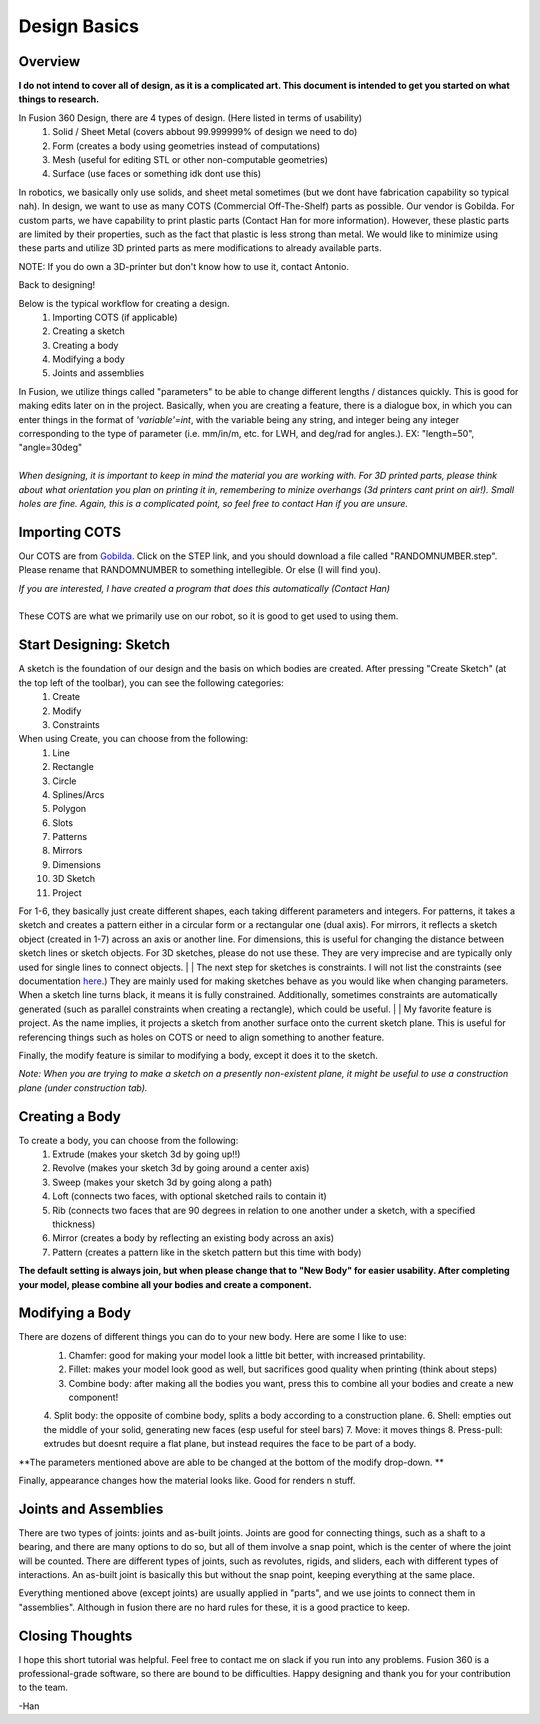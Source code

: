 Design Basics
==============

Overview
__________

| **I do not intend to cover all of design, as it is a complicated art. This document is intended to get you started on what things to research.**

In Fusion 360 Design, there are 4 types of design. (Here listed in terms of usability)
    1. Solid / Sheet Metal (covers abbout 99.999999% of design we need to do)
    2. Form (creates a body using geometries instead of computations)
    3. Mesh (useful for editing STL or other non-computable geometries)
    4. Surface (use faces or something idk dont use this)

In robotics, we basically only use solids, and sheet metal sometimes (but we dont have fabrication capability so typical nah). In design, we want to use as many COTS (Commercial Off-The-Shelf) parts as possible. Our vendor is Gobilda. For custom parts, we have capability to print plastic parts (Contact Han for more information). 
However, these plastic parts are limited by their properties, such as the fact that plastic is less strong than metal. We would like to minimize using these parts and utilize 3D printed parts as mere modifications to already available parts. 

NOTE: If you do own a 3D-printer but don't know how to use it, contact Antonio. 

| Back to designing! 

Below is the typical workflow for creating a design. 
    1. Importing COTS (if applicable)
    2. Creating a sketch
    3. Creating a body
    4. Modifying a body
    5. Joints and assemblies

| In Fusion, we utilize things called "parameters" to be able to change different lengths / distances quickly. This is good for making edits later on in the project. Basically, when you are creating a feature, there is a dialogue box, in which you can enter things in the format of *'variable'=int*, with the variable being any string, and integer being any integer corresponding to the type of parameter (i.e. mm/in/m, etc. for LWH, and deg/rad for angles.). EX: "length=50", "angle=30deg"
|
| *When designing, it is important to keep in mind the material you are working with. For 3D printed parts, please think about what orientation you plan on printing it in, remembering to minize overhangs (3d printers cant print on air!). Small holes are fine. Again, this is a complicated point, so feel free to contact Han if you are unsure.*

Importing COTS
_________________

Our COTS are from `Gobilda <https://www.gobilda.com>`_. Click on the STEP link, and you should download a file called "RANDOMNUMBER.step". Please rename that RANDOMNUMBER to something intellegible. Or else (I will find you). 

| *If you are interested, I have created a program that does this automatically (Contact Han)*
| 
| These COTS are what we primarily use on our robot, so it is good to get used to using them. 

Start Designing: Sketch 
___________________________

A sketch is the foundation of our design and the basis on which bodies are created. After pressing "Create Sketch" (at the top left of the toolbar), you can see the following categories: 
    1. Create 
    2. Modify 
    3. Constraints 
When using Create, you can choose from the following: 
    1. Line 
    2. Rectangle 
    3. Circle 
    4. Splines/Arcs 
    5. Polygon
    6. Slots 
    7. Patterns 
    8. Mirrors 
    9. Dimensions 
    10. 3D Sketch
    11. Project

For 1-6, they basically just create different shapes, each taking different parameters and integers. For patterns, it takes a sketch and creates a pattern either in a circular form or a rectangular one (dual axis). For mirrors, it reflects a sketch object (created in 1-7) across an axis or another line. For dimensions, this is useful for changing the distance between sketch lines or sketch objects. For 3D sketches, please do not use these. They are very imprecise and are typically only used for single lines to connect objects. 
|
| The next step for sketches is constraints. I will not list the constraints (see documentation `here <https://help.autodesk.com/view/fusion360/ENU/?guid=SKT-CONSTRAINTS>`_.) They are mainly used for making sketches behave as you would like when changing parameters. When a sketch line turns black, it means it is fully constrained. Additionally, sometimes constraints are automatically generated (such as parallel constraints when creating a rectangle), which could be useful. 
|
| My favorite feature is project. As the name implies, it projects a sketch from another surface onto the current sketch plane. This is useful for referencing things such as holes on COTS or need to align something to another feature. 

Finally, the modify feature is similar to modifying a body, except it does it to the sketch. 

*Note: When you are trying to make a sketch on a presently non-existent plane, it might be useful to use a construction plane (under construction tab).*

Creating a Body 
_______________

To create a body, you can choose from the following: 
    1. Extrude (makes your sketch 3d by going up!!)
    2. Revolve (makes your sketch 3d by going around a center axis)
    3. Sweep (makes your sketch 3d by going along a path)
    4. Loft (connects two faces, with optional sketched rails to contain it)
    5. Rib (connects two faces that are 90 degrees in relation to one another under a sketch, with a specified thickness)
    6. Mirror (creates a body by reflecting an existing body across an axis)
    7. Pattern (creates a pattern like in the sketch pattern but this time with body)
**The default setting is always join, but when please change that to "New Body" for easier usability. After completing your model, please combine all your bodies and create a component.**

Modifying a Body 
_________________

There are dozens of different things you can do to your new body. Here are some I like to use: 
    1. Chamfer: good for making your model look a little bit better, with increased printability. 
    2. Fillet: makes your model look good as well, but sacrifices good quality when printing (think about steps) 
    3. Combine body: after making all the bodies you want, press this to combine all your bodies and create a new component! 
    4. Split body: the opposite of combine body, splits a body according to a construction plane. 
    6. Shell: empties out the middle of your solid, generating new faces (esp useful for steel bars) 
    7. Move: it moves things
    8. Press-pull: extrudes but doesnt require a flat plane, but instead requires the face to be part of a body. 

**The parameters mentioned above are able to be changed at the bottom of the modify drop-down. **

| Finally, appearance changes how the material looks like. Good for renders n stuff. 

Joints and Assemblies 
_______________________

There are two types of joints: joints and as-built joints. Joints are good for connecting things, such as a shaft to a bearing, and there are many options to do so, but all of them involve a snap point, which is the center of where the joint will be counted. There are different types of joints, such as revolutes, rigids, and sliders, each with different types of interactions. An as-built joint is basically this but without the snap point, keeping everything at the same place. 

| Everything mentioned above (except joints) are usually applied in "parts", and we use joints to connect them in "assemblies". Although in fusion there are no hard rules for these, it is a good practice to keep.

Closing Thoughts
_________________
I hope this short tutorial was helpful. Feel free to contact me on slack if you run into any problems. Fusion 360 is a professional-grade software, so there are bound to be difficulties. Happy designing and thank you for your contribution to the team. 

| -Han 
